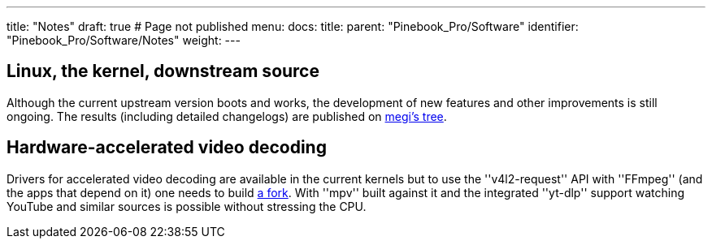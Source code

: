 ---
title: "Notes"
draft: true # Page not published
menu:
  docs:
    title:
    parent: "Pinebook_Pro/Software"
    identifier: "Pinebook_Pro/Software/Notes"
    weight: 
---

== Linux, the kernel, downstream source

Although the current upstream version boots and works, the development of new features and other improvements is still ongoing. The results (including detailed changelogs) are published on https://github.com/megous/linux/tags[megi's tree].

== Hardware-accelerated video decoding

Drivers for accelerated video decoding are available in the current kernels but to use the ''v4l2-request'' API with ''FFmpeg'' (and the apps that depend on it) one needs to build https://github.com/jernejsk/FFmpeg/branches[a fork]. With ''mpv'' built against it and the integrated ''yt-dlp'' support watching YouTube and similar sources is possible without stressing the CPU.